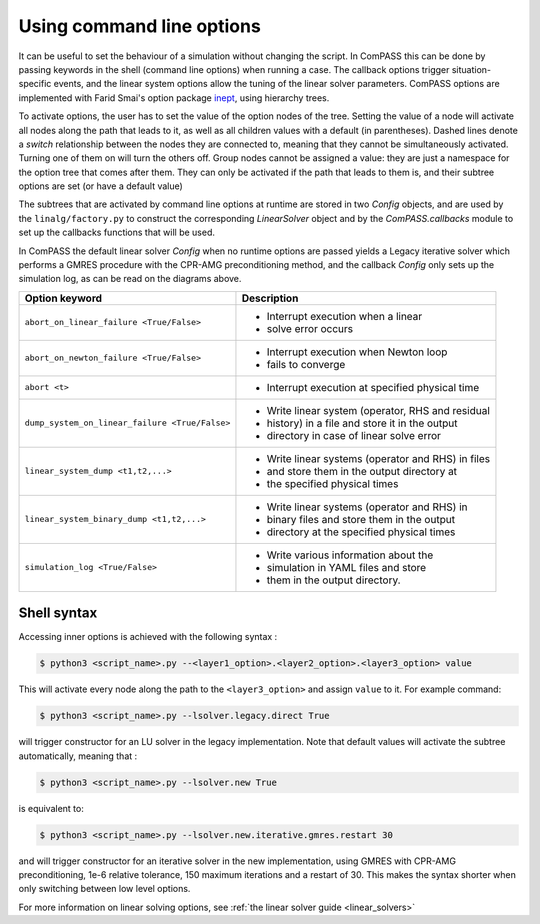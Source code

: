 Using command line options
==========================

It can be useful to set the behaviour of a simulation without changing the script. In ComPASS this can be done by passing
keywords in the shell (command line options) when running a case. The callback options trigger situation-specific
events, and the linear system options allow the tuning of the linear solver parameters.
ComPASS options are implemented with Farid Smai's option package `inept <https://pypi.org/project/inept/>`_,
using hierarchy trees.

.. image:: images/solver_options_tree.png

.. image:: images/callbacks_options_tree.png

To activate options, the user has to set the value of the option nodes of the tree.
Setting the value of a node will activate all nodes along the path that leads to it, as well as all children
values with a default (in parentheses). Dashed lines denote a `switch` relationship between the nodes they are connected to,
meaning that they cannot be simultaneously activated. Turning one of them on will turn the others off.
Group nodes cannot be assigned a value: they are just a namespace for the option tree that comes after them.
They can only be activated if the path that leads to them is, and their subtree options are set (or have a default value)

The subtrees that are activated by command line options at runtime are stored in two `Config` objects, and
are used by the ``linalg/factory.py`` to construct the corresponding `LinearSolver` object and by the `ComPASS.callbacks` module
to set up the callbacks functions that will be used.

In ComPASS the default linear solver `Config` when no runtime options are passed yields a Legacy iterative solver which performs a GMRES
procedure with the CPR-AMG preconditioning method, and the callback `Config`
only sets up the simulation log, as can be read on the diagrams above.

+------------------------------------------------+-----------------------------------------------------+
| Option keyword                                 | Description                                         |
+================================================+=====================================================+
| ``abort_on_linear_failure <True/False>``       | - Interrupt execution when a linear                 |
|                                                | - solve error occurs                                |
+------------------------------------------------+-----------------------------------------------------+
| ``abort_on_newton_failure <True/False>``       | - Interrupt execution when Newton loop              |
|                                                | - fails to converge                                 |
+------------------------------------------------+-----------------------------------------------------+
| ``abort <t>``                                  | - Interrupt execution at specified physical time    |
+------------------------------------------------+-----------------------------------------------------+
| ``dump_system_on_linear_failure <True/False>`` | - Write linear system (operator, RHS and residual   |
|                                                | - history) in a file and store it in the output     |
|                                                | - directory in case of linear solve error           |
+------------------------------------------------+-----------------------------------------------------+
| ``linear_system_dump <t1,t2,...>``             | - Write linear systems (operator and RHS) in  files |
|                                                | - and store them in the output directory at         |
|                                                | - the specified physical times                      |
+------------------------------------------------+-----------------------------------------------------+
| ``linear_system_binary_dump <t1,t2,...>``      | - Write linear systems (operator and RHS) in        |
|                                                | - binary files and store them in the output         |
|                                                | - directory at the specified physical times         |
+------------------------------------------------+-----------------------------------------------------+
| ``simulation_log <True/False>``                | - Write various information about the               |
|                                                | - simulation in YAML files and store                |
|                                                | - them in the output directory.                     |
+------------------------------------------------+-----------------------------------------------------+

.. _shell_syntax_target:

Shell syntax
~~~~~~~~~~~~

Accessing inner options is achieved with the following syntax :

.. code:: console

  $ python3 <script_name>.py --<layer1_option>.<layer2_option>.<layer3_option> value

This will activate every node along the path to the ``<layer3_option>`` and assign ``value`` to it. For
example command:

.. code:: console

  $ python3 <script_name>.py --lsolver.legacy.direct True

will trigger constructor for an LU solver in the legacy implementation. Note that default values
will activate the subtree automatically, meaning that :

.. code:: console

  $ python3 <script_name>.py --lsolver.new True

is equivalent to:

.. code:: console

  $ python3 <script_name>.py --lsolver.new.iterative.gmres.restart 30

and will trigger constructor for an iterative solver in the new implementation, using GMRES
with CPR-AMG preconditioning, 1e-6 relative tolerance, 150 maximum iterations and a restart of 30.
This makes the syntax shorter when only switching between low level options.

For more information on linear solving options, see :ref:`the linear solver guide <linear_solvers>`
